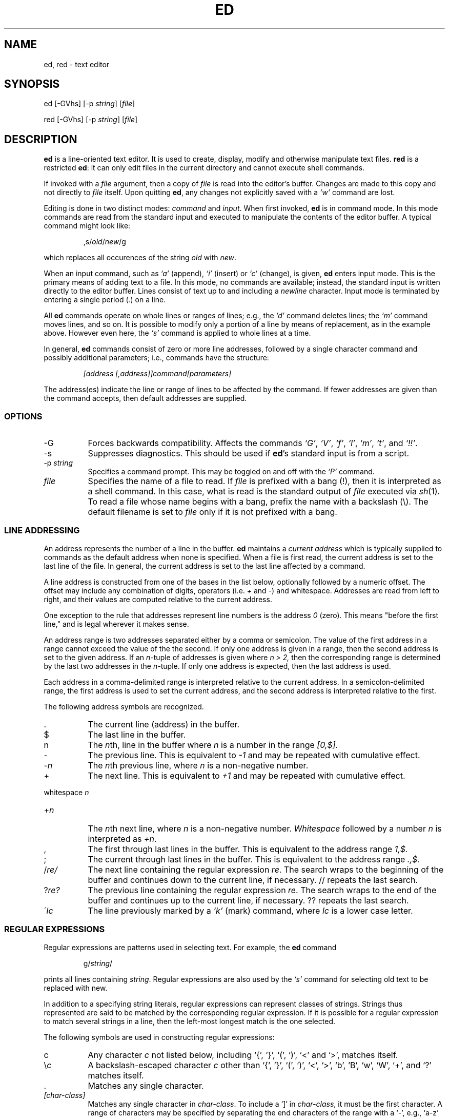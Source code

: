 .TH ED 1 "5 October 2006"
.SH NAME
ed, red \- text editor
.SH SYNOPSIS
ed [-GVhs] [-p \fIstring\fR] [\fIfile\fR]
.LP
red [-GVhs] [-p \fIstring\fR] [\fIfile\fR]
.SH DESCRIPTION
.B ed
is a line-oriented text editor.
It is used to create, display, modify and otherwise manipulate text
files.
.B red
is a restricted
.BR ed :
it can only edit files in the current
directory and cannot execute shell commands.

If invoked with a
.I file
argument, then a copy of
.I file
is read into the editor's buffer.
Changes are made to this copy and not directly to
.I file
itself.
Upon quitting
.BR ed ,
any changes not explicitly saved  with a
.I `w'
command are lost.

Editing is done in two distinct modes:
.I command
and
.IR input .
When first invoked,
.B ed
is in command mode.
In this mode commands are read from the standard input and
executed to manipulate the contents of the editor buffer.
A typical command might look like:
.sp
.RS
,s/\fIold\fR/\fInew\fR/g
.RE
.sp
which replaces all occurences of the string
.I old
with
.IR new .

When an input command, such as
.I `a'
(append),
.I `i'
(insert) or
.I `c'
(change), is given,
.B ed
enters input mode.  This is the primary means
of adding text to a file.
In this mode, no commands are available;
instead, the standard input is written
directly to the editor buffer.  Lines consist of text up to and
including a
.IR newline
character.
Input mode is terminated by
entering a single period  (\fI.\fR) on a line.

All
.B ed
commands operate on whole lines or ranges of lines; e.g.,
the
.I `d'
command deletes lines; the
.I `m'
command moves lines, and so on.
It is possible to modify only a portion of a line by means of replacement,
as in the example above.  However even here, the
.I `s'
command is applied to whole lines at a time.

In general,
.B ed
commands consist of zero or more line addresses, followed by a single
character command and possibly additional parameters; i.e.,
commands have the structure:
.sp
.RS
.I [address [,address]]command[parameters]
.RE
.sp
The address(es) indicate the line or range of lines to be affected by the
command.  If fewer addresses are given than the command accepts, then
default addresses are supplied.

.SS OPTIONS
.TP 8
-G
Forces backwards compatibility.  Affects the commands
.IR `G' ,
.IR `V' ,
.IR `f' ,
.IR `l' ,
.IR `m' ,
.IR `t' ,
and
.IR `!!' .
.TP 8
-s
Suppresses diagnostics. This should be used if
.BR ed 's
standard input is from a script.

.TP 8
.RI \-p \ string
Specifies a command prompt.  This may be toggled on and off with the
.I `P'
command.

.TP 8
.I file
Specifies the name of a file to read.  If
.I file
is prefixed with a
bang (!), then it is interpreted as a shell command.  In this case,
what is read is
the standard output of
.I file
executed via
.IR sh (1).
To read a file whose name begins with a bang, prefix the
name with a backslash (\e).
The default filename is set to
.I file
only if it is not prefixed with a bang.

.SS LINE ADDRESSING
An address represents the number of a line in the buffer.
.B ed
maintains a
.I current address
which is
typically supplied to commands as the default address when none is specified.
When a file is first read,  the current address is set to the last line
of the file.  In general, the current address is set to the last line
affected by a command.

A line address is
constructed from one of the bases in the list below, optionally followed
by a numeric offset.  The offset may include any combination
of digits, operators (i.e.
.IR +
and
.IR - )
and whitespace.
Addresses are read from left to right, and their values are computed
relative to the current address.

One exception to the rule that addresses represent line numbers is the
address
.I 0
(zero).
This means "before the first line,"
and is legal wherever it makes sense.

An address range is two addresses separated either by a comma or
semicolon. The value of the first address in a range cannot exceed the
value of the the second.  If only one address is given in a range, then
the second address is set to the given address.  If an
.IR n- tuple
of addresses is given where
.I n > 2,
then the corresponding range is determined by the last two addresses in
the
.IR n- tuple.
If only one address is expected, then the last address is used.

Each address in a comma-delimited range is interpreted relative to the
current address.  In a semicolon-delimited range, the first address is
used to set the current address, and the second address is interpreted
relative to the first.


The following address symbols are recognized.

.TP 8
\&.
The current line (address) in the buffer.

.TP 8
$
The last line in the buffer.

.TP 8
n
The
.IR n th,
line in the buffer
where
.I n
is a number in the range
.I [0,$].

.TP 8
-
The previous line.
This is equivalent to
.I -1
and may be repeated with cumulative effect.

.TP 8
-\fIn\fR
The
.IR n th
previous line, where
.I n
is a non-negative number.

.TP 8
+
The
next line.
This is equivalent to
.I +1
and may be repeated with cumulative effect.

.HP
whitespace \fIn\fR
.TP 8
+\fIn\fR
The
.IR n th
next line, where
.I n
is a non-negative number.
.I Whitespace
followed by a number
.I n
is interpreted as
.IR +n .

.TP 8
,
The first through last lines in the buffer.  This is equivalent to
the address range
.I 1,$.

.TP 8
;
The current through last lines in the buffer.  This is equivalent to
the address range
.I .,$.

.TP 8
.RI / re/
The
next line containing the regular expression
.IR re .
The search wraps to the beginning of the buffer and continues down to the
current line, if necessary.
// repeats the last search.

.TP 8
.RI ? re?
The
previous line containing the regular expression
.IR re .
The search wraps to the end of the buffer and continues up to the
current line, if necessary.
?? repeats the last search.

.TP 8
.RI \' lc
The
line previously marked by a
.I `k'
(mark) command, where
.I lc
is a lower case letter.

.SS REGULAR EXPRESSIONS
Regular expressions are patterns used in selecting text.
For example, the
.B ed
command
.sp
.RS
g/\fIstring\fR/
.RE
.sp
prints all lines containing
.IR string .
Regular expressions are also
used by the
.I `s'
command for selecting old text to be replaced with new.

In addition to a specifying string literals, regular expressions can
represent
classes of strings.  Strings thus represented are said to be matched
by the corresponding regular expression.
If it is possible for a regular expression
to match several strings in a line, then the left-most longest match is
the one selected.

The following symbols are used in constructing regular expressions:

.TP 8
c
Any character
.I c
not listed below, including `{', '}', `(', `)', `<' and `>',
matches itself.

.TP 8
\e\fIc\fR
A backslash-escaped character
.IR c
other than `{', '}', `(', `)', `<', `>',
`b', 'B', `w', `W', `+', and `?'
matches itself.

.TP 8
\fR.\fR
Matches any single character.

.TP 8
.I [char-class]
Matches any single character in
.IR char-class .
To include a  `]'
in
.IR char-class ,
it must be the first character.
A range of characters may be specified by separating the end characters
of the range with a `-', e.g., `a-z' specifies the lower case characters.
The following literal expressions can also be used in
.I char-class
to specify sets of characters:
.sp
\ \ [:alnum:]\ \ [:cntrl:]\ \ [:lower:]\ \ [:space:]
.PD 0
\ \ [:alpha:]\ \ [:digit:]\ \ [:print:]\ \ [:upper:]
.PD 0
\ \ [:blank:]\ \ [:graph:]\ \ [:punct:]\ \ [:xdigit:]
.sp
If `-' appears as the first or last
character of
.IR char-class ,
then it matches itself.
All other characters in
.I char-class
match themselves.
.sp
Patterns in
.I char-class
of the form:
.sp
\ \ [.\fIcol-elm\fR.] or,
.PD 0
\ \ [=\fIcol-elm\fR=]
.sp
where
.I col-elm
is a
.I collating element
are interpreted according to
.IR locale (5)
(not currently supported).
See
.IR regex (3)
for an explanation of these constructs.

.TP 8
[^\fIchar-class\fR]
Matches any single character, other than newline, not in
.IR char-class .
.IR char-class
is defined
as above.

.TP 8
^
If `^' is the first character of a regular expression, then it
anchors the regular expression to the beginning of a line.
Otherwise, it matches itself.

.TP 8
$
If `$' is the last character of a regular expression, it
anchors the regular expression to the end of a line.
Otherwise, it matches itself.

.TP 8
\e(\fIre\fR\e)
Defines a (possibly null) subexpression
.IR re .
Subexpressions may be nested.
A subsequent backreference of the form `\e\fIn\fR', where
.I n
is a number in the range [1,9], expands to the text matched by the
.IR n th
subexpression.
For example, the regular expression `\e(a.c\e)\e1' matches the
string `abcabc', but not `abcadc'.
Subexpressions are ordered relative to
their left delimiter.

.TP 8
*
Matches the single character regular expression or subexpression
immediately preceding it zero or more times.  If '*' is the first
character of a regular expression or subexpression, then it matches
itself.  The `*' operator sometimes yields unexpected results.
For example, the regular expression `b*' matches the beginning of
the string `abbb', as opposed to the substring `bbb', since a null match
is the only left-most match.

.HP
\fR\e{\fIn,m\fR\e}\fR
.HP
\fR\e{\fIn,\fR\e}\fR
.TP 8
\fR\e{\fIn\fR\e}\fR
Matches the single character regular expression or subexpression
immediately preceding it at least
.I n
and at most
.I m
times.
If
.I m
is omitted, then it matches at least
.I n
times.
If the comma is also omitted, then it matches exactly
.I n
times.  If  any of these forms occurs first in a regular expression or
subexpression, then it is interpreted literally (i.e., the regular
expression `\e{2\e}' matches the string `{2}', and so on).

.HP
\e<
.TP 8
\fR\e>\fR
Anchors the single character regular expression or subexpression
immediately following it to the beginning (\e<) or ending
(\e>) of a \fIword\fR, i.e., in ASCII, a maximal string of alphanumeric
characters, including the underscore (_).


.LP
The following extended operators are preceded by a backslash (\e) to
distinguish them from traditional
.B ed
syntax.

.HP
\fR\e`\fR
.TP 8
\fR\e'\fR
Unconditionally matches the beginning (\e`) or ending (\e') of a line.

.TP 8
\fR\e?\fR
Optionally matches the single character regular expression or subexpression
immediately preceding it.  For example, the regular expression `a[bd]\e?c'
matches the strings `abc', `adc' and `ac'.  If \e? occurs at the beginning
of a regular expressions or subexpression, then it matches a literal `?'.

.TP 8
\fR\e+\fR
Matches the single character regular expression or subexpression
immediately preceding it one or more times.  So the regular expression
`a+' is shorthand for `aa*'.  If \e+ occurs at the beginning of a
regular expression or subexpression, then it matches a literal `+'.


.TP 8
\fR\eb\fR
Matches the beginning or ending (null string) of a word.  Thus the regular
expression `\ebhello\eb' is equivalent to `\e<hello\e>'.  However, `\eb\eb'
is a valid regular expression whereas `\e<\e>' is not.

.TP 8
\fR\eB\fR
Matches (a null string) inside a word.

.TP 8
\fR\ew\fR
Matches any character in a word.

.TP 8
\fR\eW\fR
Matches any character not in a word.

.SS COMMANDS
All
.B ed
commands are single characters, though some require additonal parameters.
If a command's parameters extend over several lines, then
each line except for the last
must be terminated with a backslash (\e).

In general, at most one command is allowed per line.
However, most commands accept a print suffix, which is any of
.I `p'
(print),
.I `l'
(list) ,
or
.I `n'
(enumerate),
to print the last line affected by the command.

An interrupt (typically ^C) has the effect of aborting the current command
and returning the editor to command mode.

.B ed
recognizes the following commands.  The commands are shown together with
the default address or address range supplied if none is
specified (in parenthesis).

.TP 8
(.)a
Appends text to the buffer after the addressed line, which may be the
address 0 (zero).  Text is entered in input mode.  The current address is
set to last line entered.

.TP 8
(.,.)c
Changes lines in the buffer.  The addressed lines are deleted
from the buffer, and text is appended in their place.
Text is entered in input mode.
The current address is set to last line entered.

.TP 8
(.,.)d
Deletes the addressed lines from the buffer.
If there is a line after the deleted range, then the current address is set
to this line. Otherwise the current address is set to the line
before the deleted range.

.TP 8
.RI e \ file
Edits
.IR file ,
and sets the default filename.
If
.I file
is not specified, then the  default filename is used.
Any lines in the buffer are deleted before
the new file is read.
The current address is set to the last line read.

.TP 8
.RI e \ !command
Edits the standard output of
.IR `!command' ,
(see
.RI ! command
below).
The default filename is unchanged.
Any lines in the buffer are deleted before the output of
.I command
is read.
The current address is set to the last line read.

.TP 8
.RI E \ file
Edits
.I file
unconditionally.
This is similar to the
.I e
command,
except that unwritten changes are discarded without warning.
The current address is set to the last line read.

.TP 8
.RI f \ file
Sets the default filename to
.IR file .
If
.I file
is not specified, then the default unescaped filename is printed.

.TP 8
.RI (1,$)g /re/command-list
Applies
.I command-list
to each of the addressed lines matching a regular expression
.IR re .
The current address is set to the
line currently matched before
.I command-list
is executed.
At the end of the
.I `g'
command, the current address is set to the last line affected by
.IR command-list .

Each command in
.I command-list
must be on a separate line,
and every line except for the last must be terminated by a backslash
(\e).
Any commands are allowed, except for
.IR `g' ,
.IR `G' ,
.IR `v' ,
and
.IR `V' .
A newline alone in
.I command-list
is equivalent to a
.I `p'
command.

.TP 8
.RI (1,$)G /re/
Interactively edits the addressed lines matching a regular expression
.IR re.
For each matching line,
the line is printed,
the current address is set,
and the user is prompted to enter a
.IR command-list .
At the end of the
.I `G'
command, the current address
is set to the last line affected by (the last)
.IR command-list .

The format of
.I command-list
is the same as that of the
.I `g'
command.  A newline alone acts as a null command list.
A single `&' repeats the last non-null command list.

.TP 8
H
Toggles the printing of error explanations.
By default, explanations are not printed.
It is recommended that ed scripts begin with this command to
aid in debugging.

.TP 8
h
Prints an explanation of the last error.

.TP 8
(.)i
Inserts text in the buffer before the current line.
Text is entered in input mode.
The current address is set to the last line entered.

.TP 8
(.,.+1)j
Joins the addressed lines.  The addressed lines are
deleted from the buffer and replaced by a single
line containing their joined text.
The current address is set to the resultant line.

.TP 8
.RI (.)k lc
Marks a line with a lower case letter
.IR lc .
The  line can then be addressed as
.I 'lc
(i.e., a single quote followed by
.I lc
) in subsequent commands.  The mark is not cleared until the line is
deleted or otherwise modified.

.TP 8
(.,.)l
Prints the addressed lines unambiguously.  If invoked from a terminal,
.B ed
pauses at the end of each page until a newline is entered.
The current address is set to the last line printed.

.TP 8
(.,.)m(.)
Moves lines in the buffer.  The addressed lines are moved to after the
right-hand destination address, which may be the address
.IR 0
(zero).
The current address is set to the
last line moved.

.TP 8
(.,.)n
Prints the addressed lines along with
their line numbers.  The current address is set to the last line
printed.

.TP 8
(.,.)p
Prints the addressed lines.    If invoked from a terminal,
.B ed
pauses at the end of each page until a newline is entered.
The current address is set to the last line
printed.

.TP 8
P
Toggles the command prompt on and off.
Unless a prompt was specified by with command-line option
\fI-p string\fR, the command prompt is by default turned off.

.TP 8
q
Quits ed.

.TP 8
Q
Quits ed unconditionally.
This is similar to the
.I q
command,
except that unwritten changes are discarded without warning.

.TP 8
.RI ($)r \ file
Reads
.I file
to after the addressed line.  If
.I file
is not specified, then the default
filename is used.  If there was no default filename prior to the command,
then the default filename is set to
.IR file .
Otherwise, the default filename is unchanged.
The current address is set to the last line read.

.TP 8
.RI ($)r \ !command
Reads
to after the addressed line
the standard output of
.IR `!command' ,
(see the
.RI ! command
below).
The default filename is unchanged.
The current address is set to the last line read.

.HP
.RI (.,.)s /re/replacement/
.HP
.RI (.,.)s  /re/replacement/\fRg\fR
.HP
.RI (.,.)s  /re/replacement/n
.br
Replaces text in the addressed lines
matching a regular expression
.I re
with
.IR replacement .
By default, only the first match in each line is replaced.
If the
.I `g'
(global) suffix is given, then every match to be replaced.
The
.I `n'
suffix, where
.I n
is a postive number, causes only the
.IR n th
match to be replaced.
It is an error if no substitutions are performed on any of the addressed
lines.
The current address is set the last line affected.

.I re
and
.I replacement
may be delimited by any character other than space and newline
(see the
.I `s'
command below).
If one or two of the last delimiters is omitted, then the last line
affected is printed as though the print suffix
.I `p'
were specified.


An unescaped `&' in
.I replacement
is replaced by the currently matched text.
The character sequence
\fI`\em'\fR,
where
.I m
is a number in the range [1,9], is replaced by the
.IR m th
backreference expression of the matched text.
If
.I replacement
consists of a single `%', then
.I replacement
from the last substitution is used.
Newlines may be embedded in
.I replacement
if they are escaped with a backslash (\e).

.TP 8
(.,.)s
Repeats the last substitution.
This form of the
.I `s'
command accepts a count suffix
.IR `n' ,
or any combination of the characters
.IR `r' ,
.IR `g' ,
and
.IR `p' .
If a count suffix
.I `n'
is given, then only the
.IR n th
match is replaced.
The
.I `r'
suffix causes
the regular expression of the last search to be used instead of the
that of the last substitution.
The
.I `g'
suffix toggles the global suffix of the last substitution.
The
.I `p'
suffix toggles the print suffix of the last substitution
The current address is set to the last line affected.

.TP 8
(.,.)t(.)
Copies (i.e., transfers) the addressed lines to after the right-hand
destination address, which may be the address
.IR 0
(zero).
The current address is set to the last line
copied.

.TP 8
u
Undoes the last command and restores the current address
to what it was before the command.
The global commands
.IR `g' ,
.IR `G' ,
.IR `v' ,
and
.IR `V' .
are treated as a single command by undo.
.I `u'
is its own inverse.

.TP 8
.RI (1,$)v /re/command-list
Applies
.I command-list
to each of the addressed lines not matching a regular expression
.IR re .
This is similar to the
.I `g'
command.

.TP 8
.RI (1,$)V /re/
Interactively edits the addressed lines not matching a regular expression
.IR re.
This is similar to the
.I `G'
command.

.TP 8
.RI (1,$)w \ file
Writes the addressed lines to
.IR file .
Any previous contents of
.I file
is lost without warning.
If there is no default filename, then the default filename is set to
.IR file,
otherwise it is unchanged.  If no filename is specified, then the default
filename is used.
The current address is unchanged.

.TP 8
.RI (1,$)wq \ file
Writes the addressed lines to
.IR file ,
and then executes a
.I `q'
command.

.TP 8
.RI (1,$)w \ !command
Writes the addressed lines to the standard input of
.IR `!command' ,
(see the
.RI ! command
below).
The default filename and current address are unchanged.

.TP 8
.RI (1,$)W \ file
Appends the addressed lines to the end of
.IR file .
This is similar to the
.I `w'
command, expect that the previous contents of file is not clobbered.
The current address is unchanged.

.TP 8
(.)x
Copies (puts) the contents of the cut buffer to after the addressed line.
The current address is set to the last line copied.

.TP 8
(.,.)y
Copies (yanks) the addressed lines to the cut buffer.
The cut buffer is overwritten by subsequent
.IR `y' ,
.IR `s' ,
.IR `j' ,
.IR `d' ,
or
.I `c'
commands.
The current address is unchanged.

.TP 8
.RI (.+1)z n
Scrolls
.I n
lines at a time starting at addressed line.  If
.I n
is not specified, then the current window size is used.
The current address is set to the last line printed.

.TP 8
.RI ! command
Executes
.I command
via
.IR sh (1).
If the first character of
.I command
is `!', then it is replaced by text of the
previous
.IR `!command' .
.B ed
does not process
.I command
for backslash (\e) escapes.
However, an unescaped
.I `%'
is replaced by the default filename.
When the shell returns from execution, a `!'
is printed to the standard output.
The current line is unchanged.

.TP 8
(.,.)#
Begins a comment;  the rest of the line, up to a newline, is ignored.
If a line address followed by a semicolon is given, then the
current address is set to that address.  Otherwise, the current address
is unchanged.

.TP 8
($)=
Prints the line number of the addressed line.

.TP 8
(.+1)newline
Prints the addressed line, and sets the current address to
that line.

.SH FILES
.TP 8
ed.hup
The file to which
.B ed
attempts to write the  buffer if the terminal hangs up.

.SH SEE ALSO

.IR vi (1),
.IR sed (1),
.IR regex (3),
.IR sh (1).

USD:12-13

B. W. Kernighan and P. J. Plauger,
.I Software Tools in Pascal ,
Addison-Wesley, 1981.

.SH LIMITATIONS
.B ed
processes
.I file
arguments for backslash escapes, i.e.,  in a filename,
any characters preceded by a backslash (\e) are
interpreted literally.

If a text (non-binary) file is not terminated by a newline character,
then
.B ed
appends one on reading/writing it.  In the case of a binary file,
.B ed
does not append a newline on reading/writing.

per line overhead: 4 ints

.SH DIAGNOSTICS
When an error occurs,
if
.BR ed 's
input is from a regular file or here document, then it
exits, otherwise it
prints a `?' and returns to command mode.
An explanation of the last error can be
printed with the
.I `h'
(help) command.

Attempting to quit
.B ed
or edit another file before writing a modified buffer
results in an error.
If the command is entered a second time, it succeeds,
but any changes to the buffer are lost.

.B ed
exits with 0 if no errors occurred; otherwise >0.
